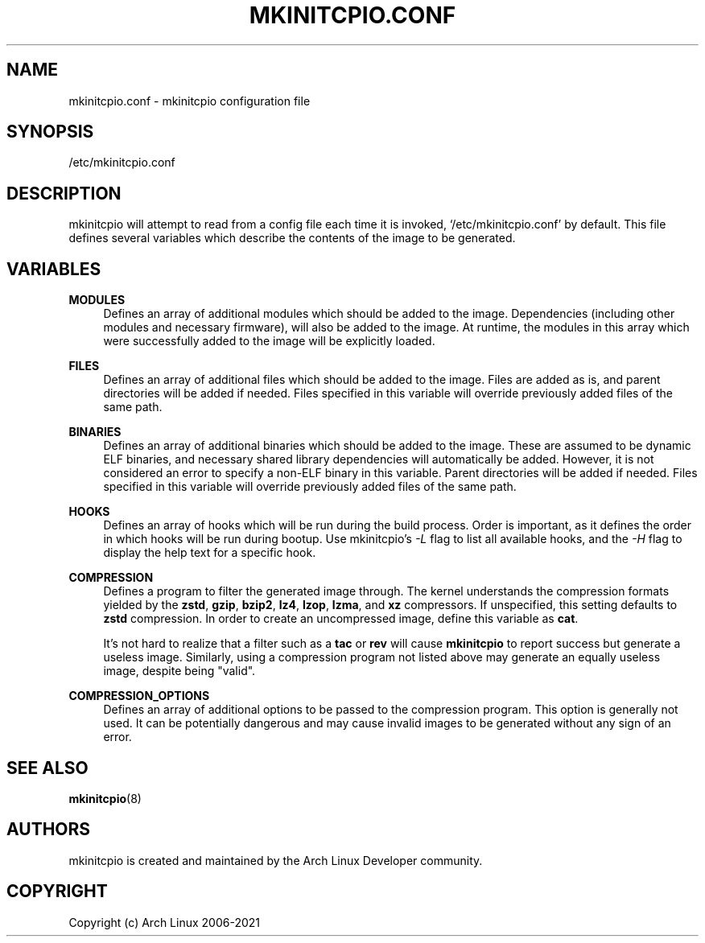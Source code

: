 '\" t
.\"     Title: mkinitcpio.conf
.\"    Author: [see the "Authors" section]
.\" Generator: DocBook XSL Stylesheets vsnapshot <http://docbook.sf.net/>
.\"      Date: 10/24/2022
.\"    Manual: mkinitcpio manual
.\"    Source: \ \& mkinitcpio 32
.\"  Language: English
.\"
.TH "MKINITCPIO\&.CONF" "5" "10/24/2022" "\ \& mkinitcpio 32" "mkinitcpio manual"
.\" -----------------------------------------------------------------
.\" * Define some portability stuff
.\" -----------------------------------------------------------------
.\" ~~~~~~~~~~~~~~~~~~~~~~~~~~~~~~~~~~~~~~~~~~~~~~~~~~~~~~~~~~~~~~~~~
.\" http://bugs.debian.org/507673
.\" http://lists.gnu.org/archive/html/groff/2009-02/msg00013.html
.\" ~~~~~~~~~~~~~~~~~~~~~~~~~~~~~~~~~~~~~~~~~~~~~~~~~~~~~~~~~~~~~~~~~
.ie \n(.g .ds Aq \(aq
.el       .ds Aq '
.\" -----------------------------------------------------------------
.\" * set default formatting
.\" -----------------------------------------------------------------
.\" disable hyphenation
.nh
.\" disable justification (adjust text to left margin only)
.ad l
.\" -----------------------------------------------------------------
.\" * MAIN CONTENT STARTS HERE *
.\" -----------------------------------------------------------------
.SH "NAME"
mkinitcpio.conf \- mkinitcpio configuration file
.SH "SYNOPSIS"
.sp
/etc/mkinitcpio\&.conf
.SH "DESCRIPTION"
.sp
mkinitcpio will attempt to read from a config file each time it is invoked, \(oq/etc/mkinitcpio\&.conf\(cq by default\&. This file defines several variables which describe the contents of the image to be generated\&.
.SH "VARIABLES"
.PP
\fBMODULES\fR
.RS 4
Defines an array of additional modules which should be added to the image\&. Dependencies (including other modules and necessary firmware), will also be added to the image\&. At runtime, the modules in this array which were successfully added to the image will be explicitly loaded\&.
.RE
.PP
\fBFILES\fR
.RS 4
Defines an array of additional files which should be added to the image\&. Files are added as is, and parent directories will be added if needed\&. Files specified in this variable will override previously added files of the same path\&.
.RE
.PP
\fBBINARIES\fR
.RS 4
Defines an array of additional binaries which should be added to the image\&. These are assumed to be dynamic ELF binaries, and necessary shared library dependencies will automatically be added\&. However, it is not considered an error to specify a non\-ELF binary in this variable\&. Parent directories will be added if needed\&. Files specified in this variable will override previously added files of the same path\&.
.RE
.PP
\fBHOOKS\fR
.RS 4
Defines an array of hooks which will be run during the build process\&. Order is important, as it defines the order in which hooks will be run during bootup\&. Use mkinitcpio\(cqs
\fI\-L\fR
flag to list all available hooks, and the
\fI\-H\fR
flag to display the help text for a specific hook\&.
.RE
.PP
\fBCOMPRESSION\fR
.RS 4
Defines a program to filter the generated image through\&. The kernel understands the compression formats yielded by the
\fBzstd\fR,
\fBgzip\fR,
\fBbzip2\fR,
\fBlz4\fR,
\fBlzop\fR,
\fBlzma\fR, and
\fBxz\fR
compressors\&. If unspecified, this setting defaults to
\fBzstd\fR
compression\&. In order to create an uncompressed image, define this variable as
\fBcat\fR\&.
.sp
It\(cqs not hard to realize that a filter such as a
\fBtac\fR
or
\fBrev\fR
will cause
\fBmkinitcpio\fR
to report success but generate a useless image\&. Similarly, using a compression program not listed above may generate an equally useless image, despite being "valid"\&.
.RE
.PP
\fBCOMPRESSION_OPTIONS\fR
.RS 4
Defines an array of additional options to be passed to the compression program\&. This option is generally not used\&. It can be potentially dangerous and may cause invalid images to be generated without any sign of an error\&.
.RE
.SH "SEE ALSO"
.sp
\fBmkinitcpio\fR(8)
.SH "AUTHORS"
.sp
mkinitcpio is created and maintained by the Arch Linux Developer community\&.
.SH "COPYRIGHT"
.sp
Copyright (c) Arch Linux 2006\-2021
